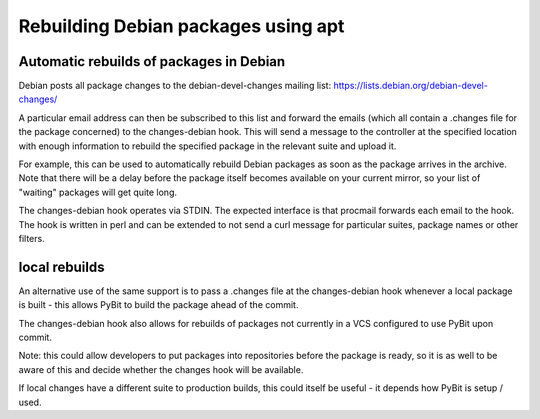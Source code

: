 Rebuilding Debian packages using apt
************************************

Automatic rebuilds of packages in Debian
========================================

Debian posts all package changes to the debian-devel-changes mailing
list: https://lists.debian.org/debian-devel-changes/

A particular email address can then be subscribed to this list and forward
the emails (which all contain a .changes file for the package concerned)
to the changes-debian hook. This will send a message to the controller at
the specified location with enough information to rebuild the specified
package in the relevant suite and upload it.

For example, this can be used to automatically rebuild Debian packages
as soon as the package arrives in the archive. Note that there will be a
delay before the package itself becomes available on your current mirror,
so your list of "waiting" packages will get quite long.

The changes-debian hook operates via STDIN. The expected interface is
that procmail forwards each email to the hook. The hook is written in
perl and can be extended to not send a curl message for particular
suites, package names or other filters.

local rebuilds
==============

An alternative use of the same support is to pass a .changes file at
the changes-debian hook whenever a local package is built - this allows
PyBit to build the package ahead of the commit.

The changes-debian hook also allows for rebuilds of packages not
currently in a VCS configured to use PyBit upon commit.

Note: this could allow developers to put packages into repositories
before the package is ready, so it is as well to be aware of this and
decide whether the changes hook will be available.

If local changes have a different suite to production builds, this
could itself be useful - it depends how PyBit is setup / used.

